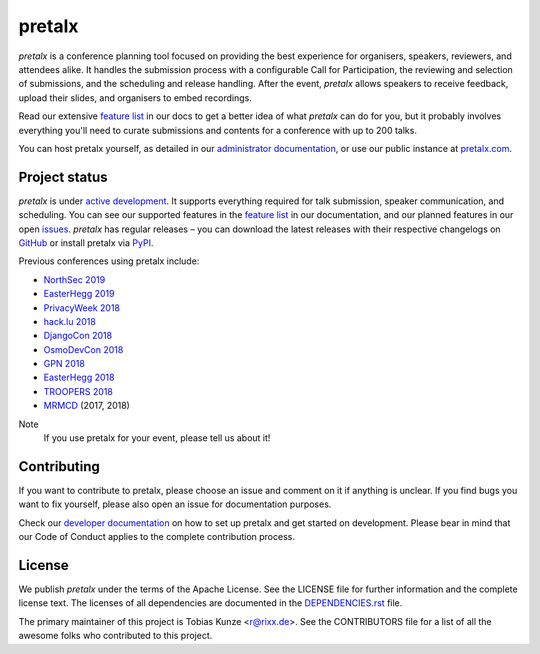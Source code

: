 pretalx |logo|
==============

.. image:: https://img.shields.io/travis/pretalx/pretalx.svg
   :target: https://travis-ci.org/pretalx/pretalx
   :alt: Continuous integration

.. image:: https://img.shields.io/readthedocs/pretalx.svg
   :target: https://docs.pretalx.org/en/latest/
   :alt: Documentation

.. image:: https://img.shields.io/codecov/c/github/pretalx/pretalx.svg?colorB=1c4a3b
   :target: https://codecov.io/gh/pretalx/pretalx
   :alt: Coverage

.. image:: https://img.shields.io/pypi/v/pretalx.svg?colorB=1c4a3b
   :target: https://pypi.python.org/pypi/pretalx
   :alt: PyPI

`pretalx` is a conference planning tool focused on providing the best
experience for organisers, speakers, reviewers, and attendees alike.  It
handles the submission process with a configurable Call for Participation, the
reviewing and selection of submissions, and the scheduling and release
handling. After the event, `pretalx` allows speakers to receive feedback,
upload their slides, and organisers to embed recordings.

Read our extensive `feature list`_ in our docs to get a better idea of what
`pretalx` can do for you, but it probably involves everything you'll need to
curate submissions and contents for a conference with up to 200 talks.

You can host pretalx yourself, as detailed in our `administrator documentation`_,
or use our public instance at `pretalx.com`_.

Project status
--------------
`pretalx` is under `active development`_. It supports everything required for
talk submission, speaker communication, and scheduling. You can see our
supported features in the `feature list`_ in our documentation, and our planned
features in our open issues_.
`pretalx` has regular releases – you can download the latest releases with
their respective changelogs on GitHub_ or install pretalx via PyPI_.

Previous conferences using pretalx include:

- `NorthSec 2019`_
- `EasterHegg 2019`_
- `PrivacyWeek 2018`_
- `hack.lu 2018`_
- `DjangoCon 2018`_
- `OsmoDevCon 2018`_
- `GPN 2018`_
- `EasterHegg 2018`_
- `TROOPERS 2018`_
- `MRMCD`_ (2017, 2018)

Note
  If you use pretalx for your event, please tell us about it!

Contributing
------------
If you want to contribute to pretalx, please choose an issue and comment on it
if anything is unclear. If you find bugs you want to fix yourself, please also
open an issue for documentation purposes.

Check our `developer documentation`_ on how to set up pretalx and get started
on development. Please bear in mind that our Code of Conduct applies to the
complete contribution process.

License
-------
We publish `pretalx` under the terms of the Apache License. See the LICENSE
file for further information and the complete license text. The licenses of all
dependencies are documented in the `DEPENDENCIES.rst`_ file.

The primary maintainer of this project is Tobias Kunze <r@rixx.de>.
See the CONTRIBUTORS file for a list of all the awesome folks who contributed
to this project.


.. |logo| image:: https://raw.githubusercontent.com/pretalx/pretalx/master/assets/favicon-32x32.png
   :alt: pretalx logo
   :target: https://pretalx.com
.. _issues: https://github.com/pretalx/pretalx/issues/
.. _feature list: https://pretalx.readthedocs.io/en/latest/features.html
.. _developer documentation: https://pretalx.readthedocs.io/en/latest/developer/index.html
.. _administrator documentation: https://pretalx.readthedocs.io/en/latest/administrator/index.html
.. _pretalx.com: https://pretalx.com/
.. _active development: https://github.com/pretalx/pretalx/pulse
.. _GitHub: https://github.com/pretalx/pretalx/release/
.. _PyPI: https://pypi.python.org/pypi/pretalx
.. _DEPENDENCIES.rst: https://github.com/pretalx/pretalx/blob/master/DEPENDENCIES.rst

.. _MRMCD: https://talks.mrmcd.net/
.. _TROOPERS 2018: https://cfp.ernw-insight.de/tr18/cfp
.. _EasterHegg 2018: https://pretalx.eh18.easterhegg.eu/eh18/schedule/
.. _GPN 2018: https://pretalx.entropia.de/gpn18/
.. _OsmoDevCon 2018: https://pretalx.sysmocom.de/osmodevcon2018/schedule/
.. _DjangoCon Europe 2018: https://2018.djangocontent.eu/hd/schedule/
.. _hack.lu 2018: https://cfp.hack.lu/hacklu18/
.. _DjangoCon 2018: https://2018.djangocon.eu
.. _PrivacyWeek 2018: https://privacyweek.at/
.. _EasterHegg 2019: https://eh19.easterhegg.eu/
.. _NorthSec 2019: https://cfp.nsec.io/2019/
